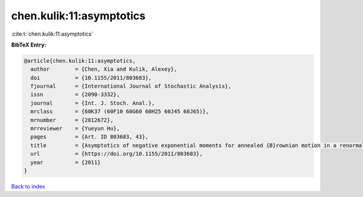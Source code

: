 chen.kulik:11:asymptotics
=========================

:cite:t:`chen.kulik:11:asymptotics`

**BibTeX Entry:**

.. code-block:: bibtex

   @article{chen.kulik:11:asymptotics,
     author        = {Chen, Xia and Kulik, Alexey},
     doi           = {10.1155/2011/803683},
     fjournal      = {International Journal of Stochastic Analysis},
     issn          = {2090-3332},
     journal       = {Int. J. Stoch. Anal.},
     mrclass       = {60K37 (60F10 60G60 60H25 60J45 60J65)},
     mrnumber      = {2812672},
     mrreviewer    = {Yueyun Hu},
     pages         = {Art. ID 803683, 43},
     title         = {Asymptotics of negative exponential moments for annealed {B}rownian motion in a renormalized {P}oisson potential},
     url           = {https://doi.org/10.1155/2011/803683},
     year          = {2011}
   }

`Back to index <../By-Cite-Keys.html>`_
